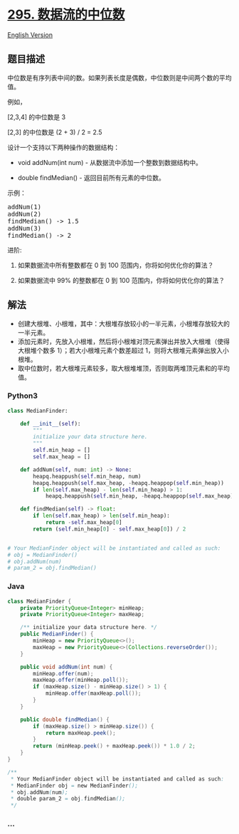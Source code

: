 * [[https://leetcode-cn.com/problems/find-median-from-data-stream][295.
数据流的中位数]]
  :PROPERTIES:
  :CUSTOM_ID: 数据流的中位数
  :END:
[[./solution/0200-0299/0295.Find Median from Data Stream/README_EN.org][English
Version]]

** 题目描述
   :PROPERTIES:
   :CUSTOM_ID: 题目描述
   :END:

#+begin_html
  <!-- 这里写题目描述 -->
#+end_html

#+begin_html
  <p>
#+end_html

中位数是有序列表中间的数。如果列表长度是偶数，中位数则是中间两个数的平均值。

#+begin_html
  </p>
#+end_html

#+begin_html
  <p>
#+end_html

例如，

#+begin_html
  </p>
#+end_html

#+begin_html
  <p>
#+end_html

[2,3,4] 的中位数是 3

#+begin_html
  </p>
#+end_html

#+begin_html
  <p>
#+end_html

[2,3] 的中位数是 (2 + 3) / 2 = 2.5

#+begin_html
  </p>
#+end_html

#+begin_html
  <p>
#+end_html

设计一个支持以下两种操作的数据结构：

#+begin_html
  </p>
#+end_html

#+begin_html
  <ul>
#+end_html

#+begin_html
  <li>
#+end_html

void addNum(int num) - 从数据流中添加一个整数到数据结构中。

#+begin_html
  </li>
#+end_html

#+begin_html
  <li>
#+end_html

double findMedian() - 返回目前所有元素的中位数。

#+begin_html
  </li>
#+end_html

#+begin_html
  </ul>
#+end_html

#+begin_html
  <p>
#+end_html

示例：

#+begin_html
  </p>
#+end_html

#+begin_html
  <pre>addNum(1)
  addNum(2)
  findMedian() -&gt; 1.5
  addNum(3) 
  findMedian() -&gt; 2</pre>
#+end_html

#+begin_html
  <p>
#+end_html

进阶:

#+begin_html
  </p>
#+end_html

#+begin_html
  <ol>
#+end_html

#+begin_html
  <li>
#+end_html

如果数据流中所有整数都在 0 到 100 范围内，你将如何优化你的算法？

#+begin_html
  </li>
#+end_html

#+begin_html
  <li>
#+end_html

如果数据流中 99% 的整数都在 0 到 100 范围内，你将如何优化你的算法？

#+begin_html
  </li>
#+end_html

#+begin_html
  </ol>
#+end_html

** 解法
   :PROPERTIES:
   :CUSTOM_ID: 解法
   :END:

#+begin_html
  <!-- 这里可写通用的实现逻辑 -->
#+end_html

- 创建大根堆、小根堆，其中：大根堆存放较小的一半元素，小根堆存放较大的一半元素。
- 添加元素时，先放入小根堆，然后将小根堆对顶元素弹出并放入大根堆（使得大根堆个数多
  1）；若大小根堆元素个数差超过 1，则将大根堆元素弹出放入小根堆。
- 取中位数时，若大根堆元素较多，取大根堆堆顶，否则取两堆顶元素和的平均值。

#+begin_html
  <!-- tabs:start -->
#+end_html

*** *Python3*
    :PROPERTIES:
    :CUSTOM_ID: python3
    :END:

#+begin_html
  <!-- 这里可写当前语言的特殊实现逻辑 -->
#+end_html

#+begin_src python
  class MedianFinder:

      def __init__(self):
          """
          initialize your data structure here.
          """
          self.min_heap = []
          self.max_heap = []

      def addNum(self, num: int) -> None:
          heapq.heappush(self.min_heap, num)
          heapq.heappush(self.max_heap, -heapq.heappop(self.min_heap))
          if len(self.max_heap) - len(self.min_heap) > 1:
              heapq.heappush(self.min_heap, -heapq.heappop(self.max_heap))

      def findMedian(self) -> float:
          if len(self.max_heap) > len(self.min_heap):
              return -self.max_heap[0]
          return (self.min_heap[0] - self.max_heap[0]) / 2


  # Your MedianFinder object will be instantiated and called as such:
  # obj = MedianFinder()
  # obj.addNum(num)
  # param_2 = obj.findMedian()
#+end_src

*** *Java*
    :PROPERTIES:
    :CUSTOM_ID: java
    :END:

#+begin_html
  <!-- 这里可写当前语言的特殊实现逻辑 -->
#+end_html

#+begin_src java
  class MedianFinder {
      private PriorityQueue<Integer> minHeap;
      private PriorityQueue<Integer> maxHeap;

      /** initialize your data structure here. */
      public MedianFinder() {
          minHeap = new PriorityQueue<>();
          maxHeap = new PriorityQueue<>(Collections.reverseOrder());
      }

      public void addNum(int num) {
          minHeap.offer(num);
          maxHeap.offer(minHeap.poll());
          if (maxHeap.size() - minHeap.size() > 1) {
              minHeap.offer(maxHeap.poll());
          }
      }

      public double findMedian() {
          if (maxHeap.size() > minHeap.size()) {
              return maxHeap.peek();
          }
          return (minHeap.peek() + maxHeap.peek()) * 1.0 / 2;
      }
  }

  /**
   * Your MedianFinder object will be instantiated and called as such:
   * MedianFinder obj = new MedianFinder();
   * obj.addNum(num);
   * double param_2 = obj.findMedian();
   */
#+end_src

*** *...*
    :PROPERTIES:
    :CUSTOM_ID: section
    :END:
#+begin_example
#+end_example

#+begin_html
  <!-- tabs:end -->
#+end_html
